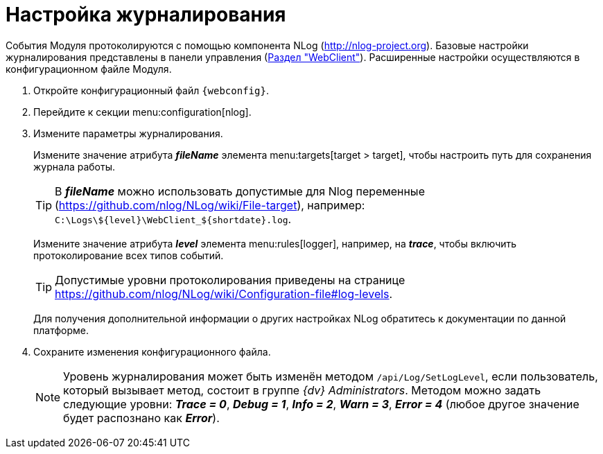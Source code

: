 = Настройка журналирования

События Модуля протоколируются с помощью компонента NLog (http://nlog-project.org). Базовые настройки журналирования представлены в панели управления (xref:controlPanelWebclient.adoc[Раздел "WebClient"]). Расширенные настройки осуществляются в конфигурационном файле Модуля.

. Откройте конфигурационный файл `{webconfig}`.
. Перейдите к секции menu:configuration[nlog].
. Измените параметры журналирования.
+
Измените значение атрибута *_fileName_* элемента menu:targets[target > target], чтобы настроить путь для сохранения журнала работы.
+
TIP: В *_fileName_* можно использовать допустимые для Nlog переменные (https://github.com/nlog/NLog/wiki/File-target), например: `C:\Logs\$\{level}\WebClient_$\{shortdate}.log`.
+
Измените значение атрибута *_level_* элемента menu:rules[logger], например, на *_trace_*, чтобы включить протоколирование всех типов событий.
+
TIP: Допустимые уровни протоколирования приведены на странице https://github.com/nlog/NLog/wiki/Configuration-file#log-levels.
+
Для получения дополнительной информации о других настройках NLog обратитесь к документации по данной платформе.
+
. Сохраните изменения конфигурационного файла.
+
[NOTE]
====
Уровень журналирования может быть изменён методом `/api/Log/SetLogLevel`, если пользователь, который вызывает метод, состоит в группе _{dv} Administrators_. Методом можно задать следующие уровни: *_Trace = 0_*, *_Debug = 1_*, *_Info = 2_*, *_Warn = 3_*, *_Error = 4_* (любое другое значение будет распознано как *_Error_*).
====
